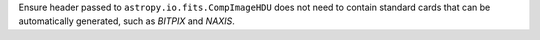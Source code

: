 Ensure header passed to ``astropy.io.fits.CompImageHDU`` does not need to contain standard cards that can be automatically generated, such as `BITPIX` and `NAXIS`.
